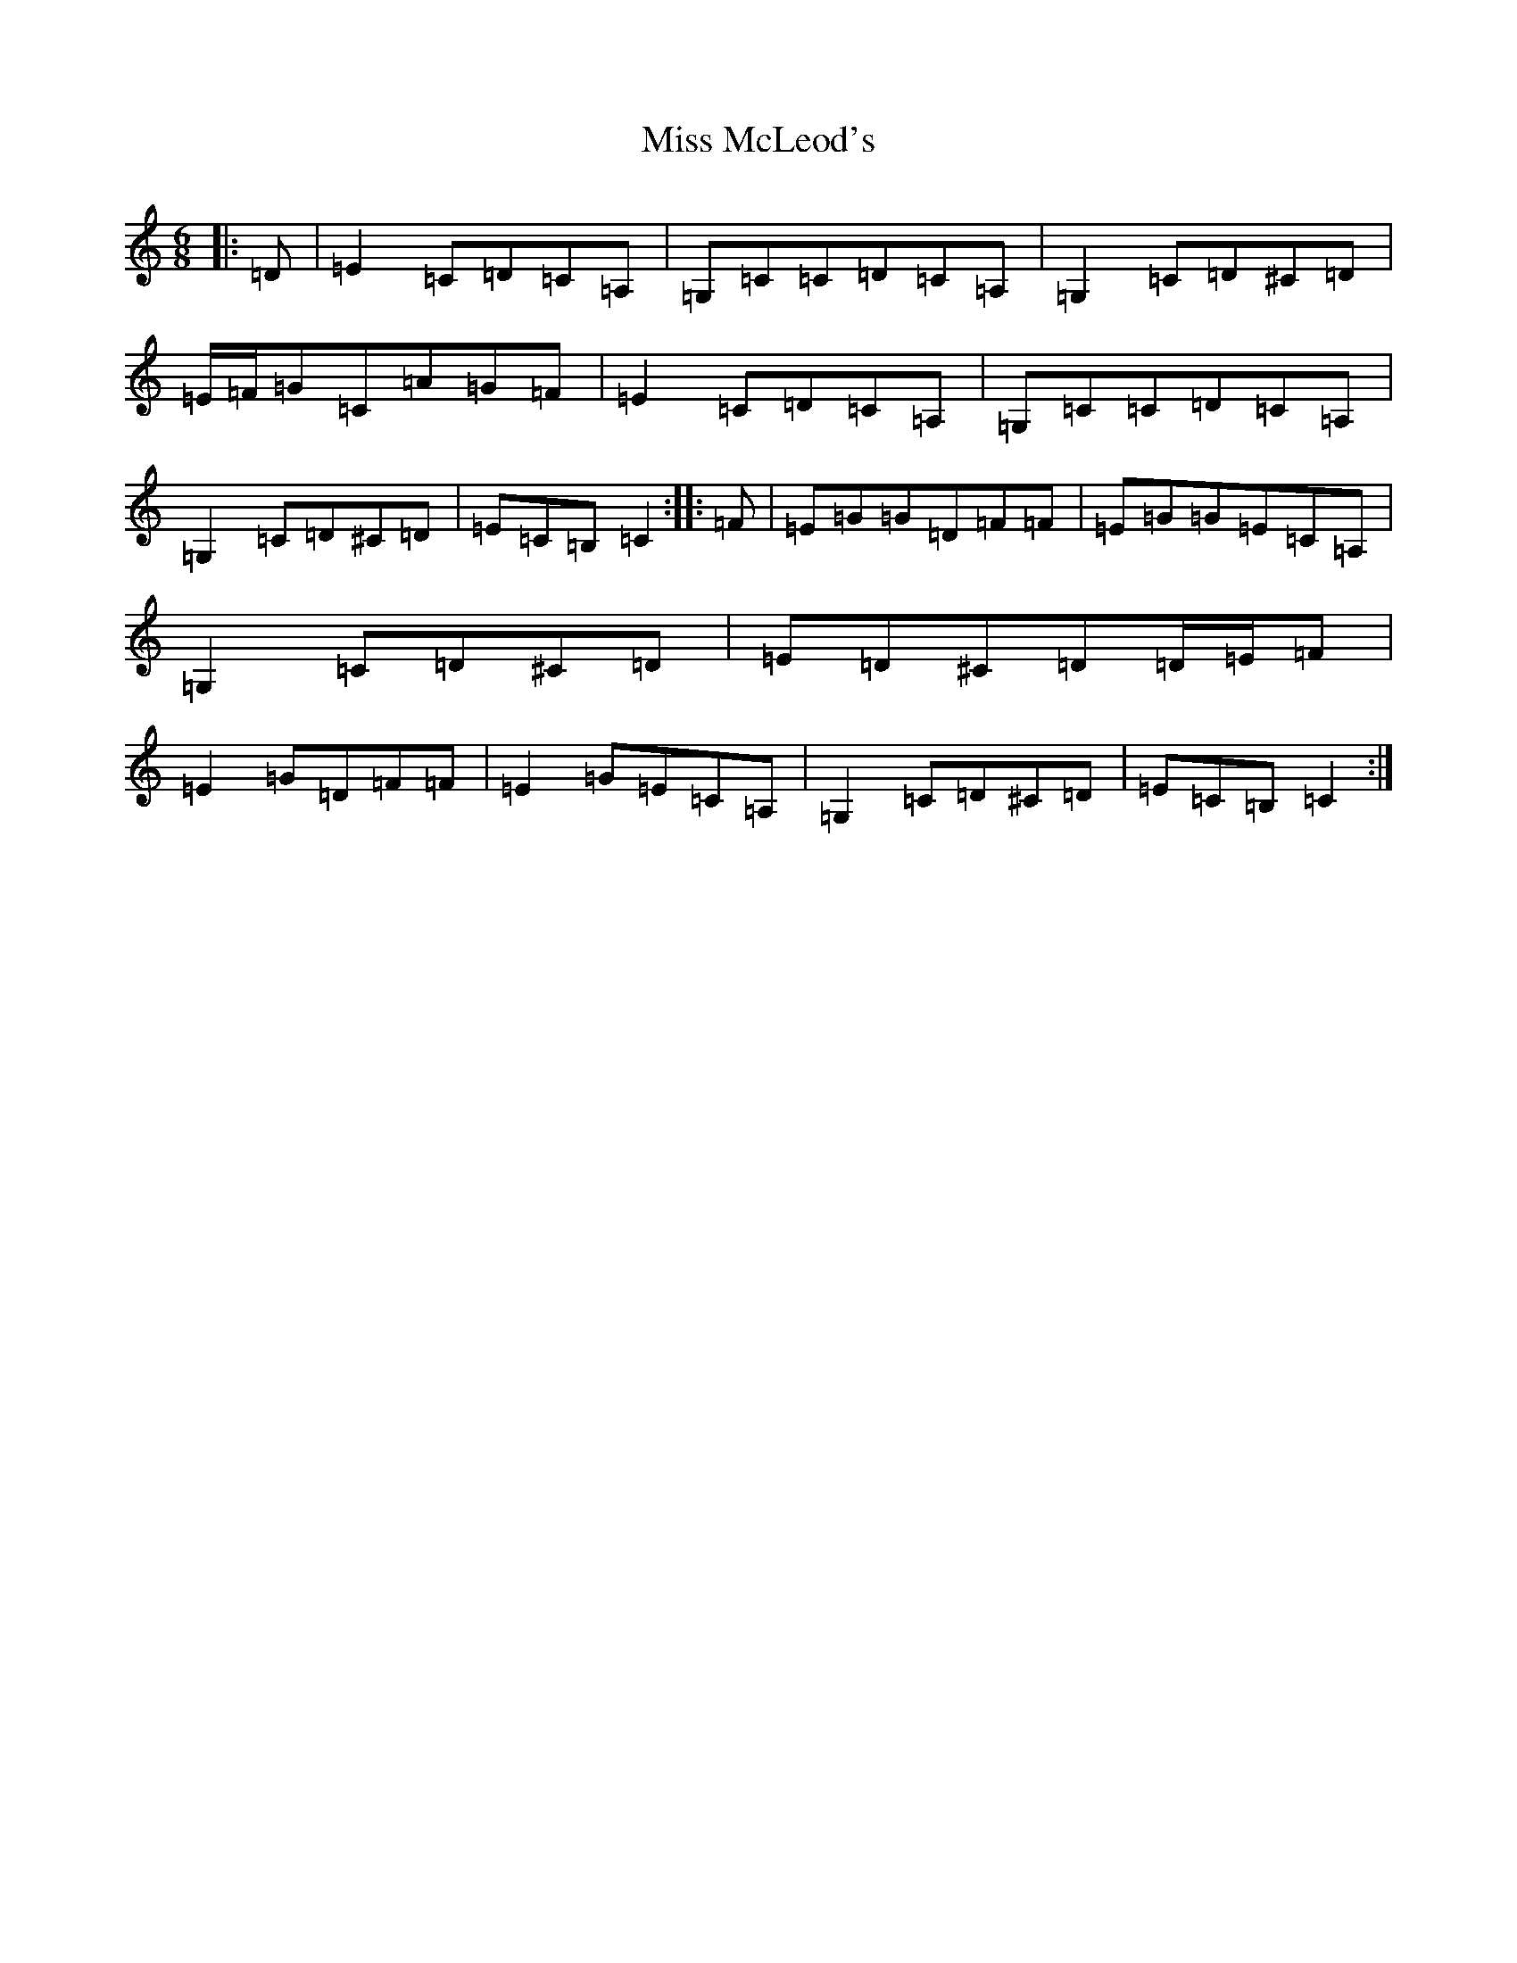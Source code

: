X: 8379
T: Miss McLeod's
S: https://thesession.org/tunes/7491#setting8423
R: jig
M:6/8
L:1/8
K: C Major
|:=D|=E2=C=D=C=A,|=G,=C=C=D=C=A,|=G,2=C=D^C=D|=E/2=F/2=G=C=A=G=F|=E2=C=D=C=A,|=G,=C=C=D=C=A,|=G,2=C=D^C=D|=E=C=B,=C2:||:=F|=E=G=G=D=F=F|=E=G=G=E=C=A,|=G,2=C=D^C=D|=E=D^C=D=D/2=E/2=F|=E2=G=D=F=F|=E2=G=E=C=A,|=G,2=C=D^C=D|=E=C=B,=C2:|